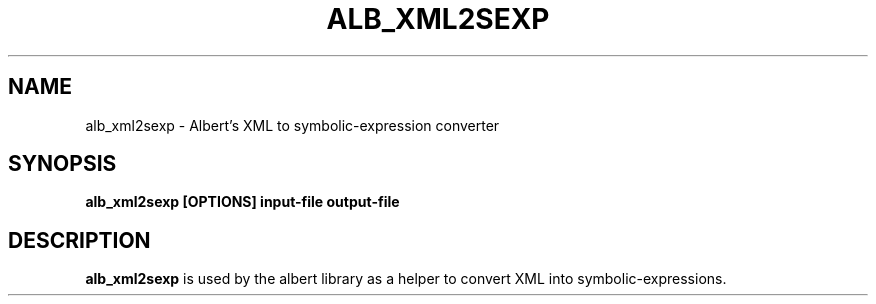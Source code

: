 .\"                                      Hey, EMACS: -*- nroff -*-
.TH ALB_XML2SEXP 1 "July 4, 2003"
.SH NAME
alb_xml2sexp \- Albert's XML to symbolic-expression converter
.SH SYNOPSIS
.B alb_xml2sexp [OPTIONS] input-file output-file
.SH DESCRIPTION
.B alb_xml2sexp
is used by the albert library as a helper to convert XML
into symbolic-expressions.
